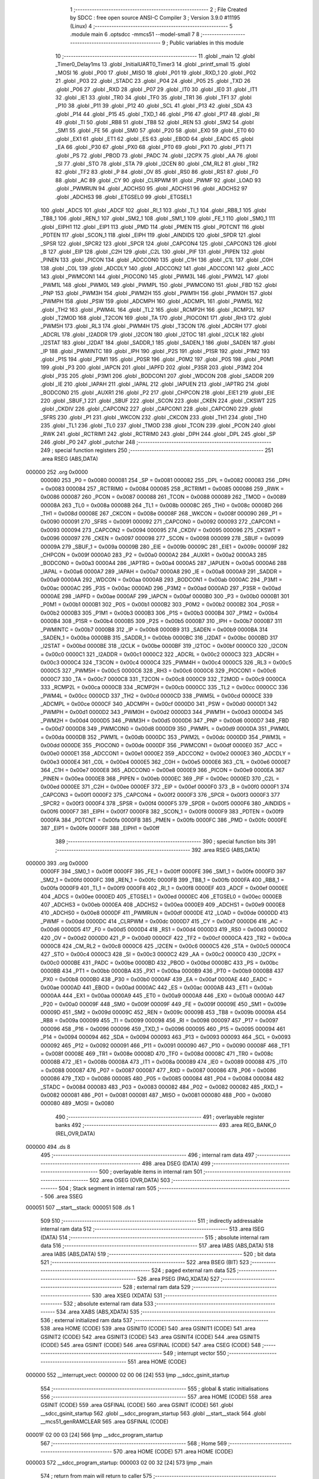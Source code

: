                                      1 ;--------------------------------------------------------
                                      2 ; File Created by SDCC : free open source ANSI-C Compiler
                                      3 ; Version 3.9.0 #11195 (Linux)
                                      4 ;--------------------------------------------------------
                                      5 	.module main
                                      6 	.optsdcc -mmcs51 --model-small
                                      7 	
                                      8 ;--------------------------------------------------------
                                      9 ; Public variables in this module
                                     10 ;--------------------------------------------------------
                                     11 	.globl _main
                                     12 	.globl _Timer0_Delay1ms
                                     13 	.globl _InitialUART0_Timer3
                                     14 	.globl _printf_small
                                     15 	.globl _MOSI
                                     16 	.globl _P00
                                     17 	.globl _MISO
                                     18 	.globl _P01
                                     19 	.globl _RXD_1
                                     20 	.globl _P02
                                     21 	.globl _P03
                                     22 	.globl _STADC
                                     23 	.globl _P04
                                     24 	.globl _P05
                                     25 	.globl _TXD
                                     26 	.globl _P06
                                     27 	.globl _RXD
                                     28 	.globl _P07
                                     29 	.globl _IT0
                                     30 	.globl _IE0
                                     31 	.globl _IT1
                                     32 	.globl _IE1
                                     33 	.globl _TR0
                                     34 	.globl _TF0
                                     35 	.globl _TR1
                                     36 	.globl _TF1
                                     37 	.globl _P10
                                     38 	.globl _P11
                                     39 	.globl _P12
                                     40 	.globl _SCL
                                     41 	.globl _P13
                                     42 	.globl _SDA
                                     43 	.globl _P14
                                     44 	.globl _P15
                                     45 	.globl _TXD_1
                                     46 	.globl _P16
                                     47 	.globl _P17
                                     48 	.globl _RI
                                     49 	.globl _TI
                                     50 	.globl _RB8
                                     51 	.globl _TB8
                                     52 	.globl _REN
                                     53 	.globl _SM2
                                     54 	.globl _SM1
                                     55 	.globl _FE
                                     56 	.globl _SM0
                                     57 	.globl _P20
                                     58 	.globl _EX0
                                     59 	.globl _ET0
                                     60 	.globl _EX1
                                     61 	.globl _ET1
                                     62 	.globl _ES
                                     63 	.globl _EBOD
                                     64 	.globl _EADC
                                     65 	.globl _EA
                                     66 	.globl _P30
                                     67 	.globl _PX0
                                     68 	.globl _PT0
                                     69 	.globl _PX1
                                     70 	.globl _PT1
                                     71 	.globl _PS
                                     72 	.globl _PBOD
                                     73 	.globl _PADC
                                     74 	.globl _I2CPX
                                     75 	.globl _AA
                                     76 	.globl _SI
                                     77 	.globl _STO
                                     78 	.globl _STA
                                     79 	.globl _I2CEN
                                     80 	.globl _CM_RL2
                                     81 	.globl _TR2
                                     82 	.globl _TF2
                                     83 	.globl _P
                                     84 	.globl _OV
                                     85 	.globl _RS0
                                     86 	.globl _RS1
                                     87 	.globl _F0
                                     88 	.globl _AC
                                     89 	.globl _CY
                                     90 	.globl _CLRPWM
                                     91 	.globl _PWMF
                                     92 	.globl _LOAD
                                     93 	.globl _PWMRUN
                                     94 	.globl _ADCHS0
                                     95 	.globl _ADCHS1
                                     96 	.globl _ADCHS2
                                     97 	.globl _ADCHS3
                                     98 	.globl _ETGSEL0
                                     99 	.globl _ETGSEL1
                                    100 	.globl _ADCS
                                    101 	.globl _ADCF
                                    102 	.globl _RI_1
                                    103 	.globl _TI_1
                                    104 	.globl _RB8_1
                                    105 	.globl _TB8_1
                                    106 	.globl _REN_1
                                    107 	.globl _SM2_1
                                    108 	.globl _SM1_1
                                    109 	.globl _FE_1
                                    110 	.globl _SM0_1
                                    111 	.globl _EIPH1
                                    112 	.globl _EIP1
                                    113 	.globl _PMD
                                    114 	.globl _PMEN
                                    115 	.globl _PDTCNT
                                    116 	.globl _PDTEN
                                    117 	.globl _SCON_1
                                    118 	.globl _EIPH
                                    119 	.globl _AINDIDS
                                    120 	.globl _SPDR
                                    121 	.globl _SPSR
                                    122 	.globl _SPCR2
                                    123 	.globl _SPCR
                                    124 	.globl _CAPCON4
                                    125 	.globl _CAPCON3
                                    126 	.globl _B
                                    127 	.globl _EIP
                                    128 	.globl _C2H
                                    129 	.globl _C2L
                                    130 	.globl _PIF
                                    131 	.globl _PIPEN
                                    132 	.globl _PINEN
                                    133 	.globl _PICON
                                    134 	.globl _ADCCON0
                                    135 	.globl _C1H
                                    136 	.globl _C1L
                                    137 	.globl _C0H
                                    138 	.globl _C0L
                                    139 	.globl _ADCDLY
                                    140 	.globl _ADCCON2
                                    141 	.globl _ADCCON1
                                    142 	.globl _ACC
                                    143 	.globl _PWMCON1
                                    144 	.globl _PIOCON0
                                    145 	.globl _PWM3L
                                    146 	.globl _PWM2L
                                    147 	.globl _PWM1L
                                    148 	.globl _PWM0L
                                    149 	.globl _PWMPL
                                    150 	.globl _PWMCON0
                                    151 	.globl _FBD
                                    152 	.globl _PNP
                                    153 	.globl _PWM3H
                                    154 	.globl _PWM2H
                                    155 	.globl _PWM1H
                                    156 	.globl _PWM0H
                                    157 	.globl _PWMPH
                                    158 	.globl _PSW
                                    159 	.globl _ADCMPH
                                    160 	.globl _ADCMPL
                                    161 	.globl _PWM5L
                                    162 	.globl _TH2
                                    163 	.globl _PWM4L
                                    164 	.globl _TL2
                                    165 	.globl _RCMP2H
                                    166 	.globl _RCMP2L
                                    167 	.globl _T2MOD
                                    168 	.globl _T2CON
                                    169 	.globl _TA
                                    170 	.globl _PIOCON1
                                    171 	.globl _RH3
                                    172 	.globl _PWM5H
                                    173 	.globl _RL3
                                    174 	.globl _PWM4H
                                    175 	.globl _T3CON
                                    176 	.globl _ADCRH
                                    177 	.globl _ADCRL
                                    178 	.globl _I2ADDR
                                    179 	.globl _I2CON
                                    180 	.globl _I2TOC
                                    181 	.globl _I2CLK
                                    182 	.globl _I2STAT
                                    183 	.globl _I2DAT
                                    184 	.globl _SADDR_1
                                    185 	.globl _SADEN_1
                                    186 	.globl _SADEN
                                    187 	.globl _IP
                                    188 	.globl _PWMINTC
                                    189 	.globl _IPH
                                    190 	.globl _P2S
                                    191 	.globl _P1SR
                                    192 	.globl _P1M2
                                    193 	.globl _P1S
                                    194 	.globl _P1M1
                                    195 	.globl _P0SR
                                    196 	.globl _P0M2
                                    197 	.globl _P0S
                                    198 	.globl _P0M1
                                    199 	.globl _P3
                                    200 	.globl _IAPCN
                                    201 	.globl _IAPFD
                                    202 	.globl _P3SR
                                    203 	.globl _P3M2
                                    204 	.globl _P3S
                                    205 	.globl _P3M1
                                    206 	.globl _BODCON1
                                    207 	.globl _WDCON
                                    208 	.globl _SADDR
                                    209 	.globl _IE
                                    210 	.globl _IAPAH
                                    211 	.globl _IAPAL
                                    212 	.globl _IAPUEN
                                    213 	.globl _IAPTRG
                                    214 	.globl _BODCON0
                                    215 	.globl _AUXR1
                                    216 	.globl _P2
                                    217 	.globl _CHPCON
                                    218 	.globl _EIE1
                                    219 	.globl _EIE
                                    220 	.globl _SBUF_1
                                    221 	.globl _SBUF
                                    222 	.globl _SCON
                                    223 	.globl _CKEN
                                    224 	.globl _CKSWT
                                    225 	.globl _CKDIV
                                    226 	.globl _CAPCON2
                                    227 	.globl _CAPCON1
                                    228 	.globl _CAPCON0
                                    229 	.globl _SFRS
                                    230 	.globl _P1
                                    231 	.globl _WKCON
                                    232 	.globl _CKCON
                                    233 	.globl _TH1
                                    234 	.globl _TH0
                                    235 	.globl _TL1
                                    236 	.globl _TL0
                                    237 	.globl _TMOD
                                    238 	.globl _TCON
                                    239 	.globl _PCON
                                    240 	.globl _RWK
                                    241 	.globl _RCTRIM1
                                    242 	.globl _RCTRIM0
                                    243 	.globl _DPH
                                    244 	.globl _DPL
                                    245 	.globl _SP
                                    246 	.globl _P0
                                    247 	.globl _putchar
                                    248 ;--------------------------------------------------------
                                    249 ; special function registers
                                    250 ;--------------------------------------------------------
                                    251 	.area RSEG    (ABS,DATA)
      000000                        252 	.org 0x0000
                           000080   253 _P0	=	0x0080
                           000081   254 _SP	=	0x0081
                           000082   255 _DPL	=	0x0082
                           000083   256 _DPH	=	0x0083
                           000084   257 _RCTRIM0	=	0x0084
                           000085   258 _RCTRIM1	=	0x0085
                           000086   259 _RWK	=	0x0086
                           000087   260 _PCON	=	0x0087
                           000088   261 _TCON	=	0x0088
                           000089   262 _TMOD	=	0x0089
                           00008A   263 _TL0	=	0x008a
                           00008B   264 _TL1	=	0x008b
                           00008C   265 _TH0	=	0x008c
                           00008D   266 _TH1	=	0x008d
                           00008E   267 _CKCON	=	0x008e
                           00008F   268 _WKCON	=	0x008f
                           000090   269 _P1	=	0x0090
                           000091   270 _SFRS	=	0x0091
                           000092   271 _CAPCON0	=	0x0092
                           000093   272 _CAPCON1	=	0x0093
                           000094   273 _CAPCON2	=	0x0094
                           000095   274 _CKDIV	=	0x0095
                           000096   275 _CKSWT	=	0x0096
                           000097   276 _CKEN	=	0x0097
                           000098   277 _SCON	=	0x0098
                           000099   278 _SBUF	=	0x0099
                           00009A   279 _SBUF_1	=	0x009a
                           00009B   280 _EIE	=	0x009b
                           00009C   281 _EIE1	=	0x009c
                           00009F   282 _CHPCON	=	0x009f
                           0000A0   283 _P2	=	0x00a0
                           0000A2   284 _AUXR1	=	0x00a2
                           0000A3   285 _BODCON0	=	0x00a3
                           0000A4   286 _IAPTRG	=	0x00a4
                           0000A5   287 _IAPUEN	=	0x00a5
                           0000A6   288 _IAPAL	=	0x00a6
                           0000A7   289 _IAPAH	=	0x00a7
                           0000A8   290 _IE	=	0x00a8
                           0000A9   291 _SADDR	=	0x00a9
                           0000AA   292 _WDCON	=	0x00aa
                           0000AB   293 _BODCON1	=	0x00ab
                           0000AC   294 _P3M1	=	0x00ac
                           0000AC   295 _P3S	=	0x00ac
                           0000AD   296 _P3M2	=	0x00ad
                           0000AD   297 _P3SR	=	0x00ad
                           0000AE   298 _IAPFD	=	0x00ae
                           0000AF   299 _IAPCN	=	0x00af
                           0000B0   300 _P3	=	0x00b0
                           0000B1   301 _P0M1	=	0x00b1
                           0000B1   302 _P0S	=	0x00b1
                           0000B2   303 _P0M2	=	0x00b2
                           0000B2   304 _P0SR	=	0x00b2
                           0000B3   305 _P1M1	=	0x00b3
                           0000B3   306 _P1S	=	0x00b3
                           0000B4   307 _P1M2	=	0x00b4
                           0000B4   308 _P1SR	=	0x00b4
                           0000B5   309 _P2S	=	0x00b5
                           0000B7   310 _IPH	=	0x00b7
                           0000B7   311 _PWMINTC	=	0x00b7
                           0000B8   312 _IP	=	0x00b8
                           0000B9   313 _SADEN	=	0x00b9
                           0000BA   314 _SADEN_1	=	0x00ba
                           0000BB   315 _SADDR_1	=	0x00bb
                           0000BC   316 _I2DAT	=	0x00bc
                           0000BD   317 _I2STAT	=	0x00bd
                           0000BE   318 _I2CLK	=	0x00be
                           0000BF   319 _I2TOC	=	0x00bf
                           0000C0   320 _I2CON	=	0x00c0
                           0000C1   321 _I2ADDR	=	0x00c1
                           0000C2   322 _ADCRL	=	0x00c2
                           0000C3   323 _ADCRH	=	0x00c3
                           0000C4   324 _T3CON	=	0x00c4
                           0000C4   325 _PWM4H	=	0x00c4
                           0000C5   326 _RL3	=	0x00c5
                           0000C5   327 _PWM5H	=	0x00c5
                           0000C6   328 _RH3	=	0x00c6
                           0000C6   329 _PIOCON1	=	0x00c6
                           0000C7   330 _TA	=	0x00c7
                           0000C8   331 _T2CON	=	0x00c8
                           0000C9   332 _T2MOD	=	0x00c9
                           0000CA   333 _RCMP2L	=	0x00ca
                           0000CB   334 _RCMP2H	=	0x00cb
                           0000CC   335 _TL2	=	0x00cc
                           0000CC   336 _PWM4L	=	0x00cc
                           0000CD   337 _TH2	=	0x00cd
                           0000CD   338 _PWM5L	=	0x00cd
                           0000CE   339 _ADCMPL	=	0x00ce
                           0000CF   340 _ADCMPH	=	0x00cf
                           0000D0   341 _PSW	=	0x00d0
                           0000D1   342 _PWMPH	=	0x00d1
                           0000D2   343 _PWM0H	=	0x00d2
                           0000D3   344 _PWM1H	=	0x00d3
                           0000D4   345 _PWM2H	=	0x00d4
                           0000D5   346 _PWM3H	=	0x00d5
                           0000D6   347 _PNP	=	0x00d6
                           0000D7   348 _FBD	=	0x00d7
                           0000D8   349 _PWMCON0	=	0x00d8
                           0000D9   350 _PWMPL	=	0x00d9
                           0000DA   351 _PWM0L	=	0x00da
                           0000DB   352 _PWM1L	=	0x00db
                           0000DC   353 _PWM2L	=	0x00dc
                           0000DD   354 _PWM3L	=	0x00dd
                           0000DE   355 _PIOCON0	=	0x00de
                           0000DF   356 _PWMCON1	=	0x00df
                           0000E0   357 _ACC	=	0x00e0
                           0000E1   358 _ADCCON1	=	0x00e1
                           0000E2   359 _ADCCON2	=	0x00e2
                           0000E3   360 _ADCDLY	=	0x00e3
                           0000E4   361 _C0L	=	0x00e4
                           0000E5   362 _C0H	=	0x00e5
                           0000E6   363 _C1L	=	0x00e6
                           0000E7   364 _C1H	=	0x00e7
                           0000E8   365 _ADCCON0	=	0x00e8
                           0000E9   366 _PICON	=	0x00e9
                           0000EA   367 _PINEN	=	0x00ea
                           0000EB   368 _PIPEN	=	0x00eb
                           0000EC   369 _PIF	=	0x00ec
                           0000ED   370 _C2L	=	0x00ed
                           0000EE   371 _C2H	=	0x00ee
                           0000EF   372 _EIP	=	0x00ef
                           0000F0   373 _B	=	0x00f0
                           0000F1   374 _CAPCON3	=	0x00f1
                           0000F2   375 _CAPCON4	=	0x00f2
                           0000F3   376 _SPCR	=	0x00f3
                           0000F3   377 _SPCR2	=	0x00f3
                           0000F4   378 _SPSR	=	0x00f4
                           0000F5   379 _SPDR	=	0x00f5
                           0000F6   380 _AINDIDS	=	0x00f6
                           0000F7   381 _EIPH	=	0x00f7
                           0000F8   382 _SCON_1	=	0x00f8
                           0000F9   383 _PDTEN	=	0x00f9
                           0000FA   384 _PDTCNT	=	0x00fa
                           0000FB   385 _PMEN	=	0x00fb
                           0000FC   386 _PMD	=	0x00fc
                           0000FE   387 _EIP1	=	0x00fe
                           0000FF   388 _EIPH1	=	0x00ff
                                    389 ;--------------------------------------------------------
                                    390 ; special function bits
                                    391 ;--------------------------------------------------------
                                    392 	.area RSEG    (ABS,DATA)
      000000                        393 	.org 0x0000
                           0000FF   394 _SM0_1	=	0x00ff
                           0000FF   395 _FE_1	=	0x00ff
                           0000FE   396 _SM1_1	=	0x00fe
                           0000FD   397 _SM2_1	=	0x00fd
                           0000FC   398 _REN_1	=	0x00fc
                           0000FB   399 _TB8_1	=	0x00fb
                           0000FA   400 _RB8_1	=	0x00fa
                           0000F9   401 _TI_1	=	0x00f9
                           0000F8   402 _RI_1	=	0x00f8
                           0000EF   403 _ADCF	=	0x00ef
                           0000EE   404 _ADCS	=	0x00ee
                           0000ED   405 _ETGSEL1	=	0x00ed
                           0000EC   406 _ETGSEL0	=	0x00ec
                           0000EB   407 _ADCHS3	=	0x00eb
                           0000EA   408 _ADCHS2	=	0x00ea
                           0000E9   409 _ADCHS1	=	0x00e9
                           0000E8   410 _ADCHS0	=	0x00e8
                           0000DF   411 _PWMRUN	=	0x00df
                           0000DE   412 _LOAD	=	0x00de
                           0000DD   413 _PWMF	=	0x00dd
                           0000DC   414 _CLRPWM	=	0x00dc
                           0000D7   415 _CY	=	0x00d7
                           0000D6   416 _AC	=	0x00d6
                           0000D5   417 _F0	=	0x00d5
                           0000D4   418 _RS1	=	0x00d4
                           0000D3   419 _RS0	=	0x00d3
                           0000D2   420 _OV	=	0x00d2
                           0000D0   421 _P	=	0x00d0
                           0000CF   422 _TF2	=	0x00cf
                           0000CA   423 _TR2	=	0x00ca
                           0000C8   424 _CM_RL2	=	0x00c8
                           0000C6   425 _I2CEN	=	0x00c6
                           0000C5   426 _STA	=	0x00c5
                           0000C4   427 _STO	=	0x00c4
                           0000C3   428 _SI	=	0x00c3
                           0000C2   429 _AA	=	0x00c2
                           0000C0   430 _I2CPX	=	0x00c0
                           0000BE   431 _PADC	=	0x00be
                           0000BD   432 _PBOD	=	0x00bd
                           0000BC   433 _PS	=	0x00bc
                           0000BB   434 _PT1	=	0x00bb
                           0000BA   435 _PX1	=	0x00ba
                           0000B9   436 _PT0	=	0x00b9
                           0000B8   437 _PX0	=	0x00b8
                           0000B0   438 _P30	=	0x00b0
                           0000AF   439 _EA	=	0x00af
                           0000AE   440 _EADC	=	0x00ae
                           0000AD   441 _EBOD	=	0x00ad
                           0000AC   442 _ES	=	0x00ac
                           0000AB   443 _ET1	=	0x00ab
                           0000AA   444 _EX1	=	0x00aa
                           0000A9   445 _ET0	=	0x00a9
                           0000A8   446 _EX0	=	0x00a8
                           0000A0   447 _P20	=	0x00a0
                           00009F   448 _SM0	=	0x009f
                           00009F   449 _FE	=	0x009f
                           00009E   450 _SM1	=	0x009e
                           00009D   451 _SM2	=	0x009d
                           00009C   452 _REN	=	0x009c
                           00009B   453 _TB8	=	0x009b
                           00009A   454 _RB8	=	0x009a
                           000099   455 _TI	=	0x0099
                           000098   456 _RI	=	0x0098
                           000097   457 _P17	=	0x0097
                           000096   458 _P16	=	0x0096
                           000096   459 _TXD_1	=	0x0096
                           000095   460 _P15	=	0x0095
                           000094   461 _P14	=	0x0094
                           000094   462 _SDA	=	0x0094
                           000093   463 _P13	=	0x0093
                           000093   464 _SCL	=	0x0093
                           000092   465 _P12	=	0x0092
                           000091   466 _P11	=	0x0091
                           000090   467 _P10	=	0x0090
                           00008F   468 _TF1	=	0x008f
                           00008E   469 _TR1	=	0x008e
                           00008D   470 _TF0	=	0x008d
                           00008C   471 _TR0	=	0x008c
                           00008B   472 _IE1	=	0x008b
                           00008A   473 _IT1	=	0x008a
                           000089   474 _IE0	=	0x0089
                           000088   475 _IT0	=	0x0088
                           000087   476 _P07	=	0x0087
                           000087   477 _RXD	=	0x0087
                           000086   478 _P06	=	0x0086
                           000086   479 _TXD	=	0x0086
                           000085   480 _P05	=	0x0085
                           000084   481 _P04	=	0x0084
                           000084   482 _STADC	=	0x0084
                           000083   483 _P03	=	0x0083
                           000082   484 _P02	=	0x0082
                           000082   485 _RXD_1	=	0x0082
                           000081   486 _P01	=	0x0081
                           000081   487 _MISO	=	0x0081
                           000080   488 _P00	=	0x0080
                           000080   489 _MOSI	=	0x0080
                                    490 ;--------------------------------------------------------
                                    491 ; overlayable register banks
                                    492 ;--------------------------------------------------------
                                    493 	.area REG_BANK_0	(REL,OVR,DATA)
      000000                        494 	.ds 8
                                    495 ;--------------------------------------------------------
                                    496 ; internal ram data
                                    497 ;--------------------------------------------------------
                                    498 	.area DSEG    (DATA)
                                    499 ;--------------------------------------------------------
                                    500 ; overlayable items in internal ram 
                                    501 ;--------------------------------------------------------
                                    502 	.area	OSEG    (OVR,DATA)
                                    503 ;--------------------------------------------------------
                                    504 ; Stack segment in internal ram 
                                    505 ;--------------------------------------------------------
                                    506 	.area	SSEG
      000051                        507 __start__stack:
      000051                        508 	.ds	1
                                    509 
                                    510 ;--------------------------------------------------------
                                    511 ; indirectly addressable internal ram data
                                    512 ;--------------------------------------------------------
                                    513 	.area ISEG    (DATA)
                                    514 ;--------------------------------------------------------
                                    515 ; absolute internal ram data
                                    516 ;--------------------------------------------------------
                                    517 	.area IABS    (ABS,DATA)
                                    518 	.area IABS    (ABS,DATA)
                                    519 ;--------------------------------------------------------
                                    520 ; bit data
                                    521 ;--------------------------------------------------------
                                    522 	.area BSEG    (BIT)
                                    523 ;--------------------------------------------------------
                                    524 ; paged external ram data
                                    525 ;--------------------------------------------------------
                                    526 	.area PSEG    (PAG,XDATA)
                                    527 ;--------------------------------------------------------
                                    528 ; external ram data
                                    529 ;--------------------------------------------------------
                                    530 	.area XSEG    (XDATA)
                                    531 ;--------------------------------------------------------
                                    532 ; absolute external ram data
                                    533 ;--------------------------------------------------------
                                    534 	.area XABS    (ABS,XDATA)
                                    535 ;--------------------------------------------------------
                                    536 ; external initialized ram data
                                    537 ;--------------------------------------------------------
                                    538 	.area HOME    (CODE)
                                    539 	.area GSINIT0 (CODE)
                                    540 	.area GSINIT1 (CODE)
                                    541 	.area GSINIT2 (CODE)
                                    542 	.area GSINIT3 (CODE)
                                    543 	.area GSINIT4 (CODE)
                                    544 	.area GSINIT5 (CODE)
                                    545 	.area GSINIT  (CODE)
                                    546 	.area GSFINAL (CODE)
                                    547 	.area CSEG    (CODE)
                                    548 ;--------------------------------------------------------
                                    549 ; interrupt vector 
                                    550 ;--------------------------------------------------------
                                    551 	.area HOME    (CODE)
      000000                        552 __interrupt_vect:
      000000 02 00 06         [24]  553 	ljmp	__sdcc_gsinit_startup
                                    554 ;--------------------------------------------------------
                                    555 ; global & static initialisations
                                    556 ;--------------------------------------------------------
                                    557 	.area HOME    (CODE)
                                    558 	.area GSINIT  (CODE)
                                    559 	.area GSFINAL (CODE)
                                    560 	.area GSINIT  (CODE)
                                    561 	.globl __sdcc_gsinit_startup
                                    562 	.globl __sdcc_program_startup
                                    563 	.globl __start__stack
                                    564 	.globl __mcs51_genRAMCLEAR
                                    565 	.area GSFINAL (CODE)
      00001F 02 00 03         [24]  566 	ljmp	__sdcc_program_startup
                                    567 ;--------------------------------------------------------
                                    568 ; Home
                                    569 ;--------------------------------------------------------
                                    570 	.area HOME    (CODE)
                                    571 	.area HOME    (CODE)
      000003                        572 __sdcc_program_startup:
      000003 02 00 32         [24]  573 	ljmp	_main
                                    574 ;	return from main will return to caller
                                    575 ;--------------------------------------------------------
                                    576 ; code
                                    577 ;--------------------------------------------------------
                                    578 	.area CSEG    (CODE)
                                    579 ;------------------------------------------------------------
                                    580 ;Allocation info for local variables in function 'putchar'
                                    581 ;------------------------------------------------------------
                                    582 ;c                         Allocated to registers r6 r7 
                                    583 ;------------------------------------------------------------
                                    584 ;	src/main.c:16: int putchar (int c) {
                                    585 ;	-----------------------------------------
                                    586 ;	 function putchar
                                    587 ;	-----------------------------------------
      000022                        588 _putchar:
                           000007   589 	ar7 = 0x07
                           000006   590 	ar6 = 0x06
                           000005   591 	ar5 = 0x05
                           000004   592 	ar4 = 0x04
                           000003   593 	ar3 = 0x03
                           000002   594 	ar2 = 0x02
                           000001   595 	ar1 = 0x01
                           000000   596 	ar0 = 0x00
      000022 AE 82            [24]  597 	mov	r6,dpl
      000024 AF 83            [24]  598 	mov	r7,dph
                                    599 ;	src/main.c:17: while (!TI);
      000026                        600 00101$:
                                    601 ;	src/main.c:18: TI = 0;
                                    602 ;	assignBit
      000026 10 99 02         [24]  603 	jbc	_TI,00114$
      000029 80 FB            [24]  604 	sjmp	00101$
      00002B                        605 00114$:
                                    606 ;	src/main.c:19: SBUF = c;
      00002B 8E 99            [24]  607 	mov	_SBUF,r6
                                    608 ;	src/main.c:20: return c;
      00002D 8E 82            [24]  609 	mov	dpl,r6
      00002F 8F 83            [24]  610 	mov	dph,r7
                                    611 ;	src/main.c:21: }
      000031 22               [24]  612 	ret
                                    613 ;------------------------------------------------------------
                                    614 ;Allocation info for local variables in function 'main'
                                    615 ;------------------------------------------------------------
                                    616 ;	src/main.c:25: void main (void) 
                                    617 ;	-----------------------------------------
                                    618 ;	 function main
                                    619 ;	-----------------------------------------
      000032                        620 _main:
                                    621 ;	src/main.c:27: InitialUART0_Timer3(115200);
      000032 90 C2 00         [24]  622 	mov	dptr,#0xc200
      000035 75 F0 01         [24]  623 	mov	b,#0x01
      000038 E4               [12]  624 	clr	a
      000039 12 00 9F         [24]  625 	lcall	_InitialUART0_Timer3
                                    626 ;	src/main.c:28: TI = 1;															// Important, use prinft function must set TI=1;
                                    627 ;	assignBit
      00003C D2 99            [12]  628 	setb	_TI
                                    629 ;	src/main.c:30: while(1)
      00003E                        630 00102$:
                                    631 ;	src/main.c:32: printf_small("\n Hello world");
      00003E 74 AA            [12]  632 	mov	a,#___str_0
      000040 C0 E0            [24]  633 	push	acc
      000042 74 06            [12]  634 	mov	a,#(___str_0 >> 8)
      000044 C0 E0            [24]  635 	push	acc
      000046 74 80            [12]  636 	mov	a,#0x80
      000048 C0 E0            [24]  637 	push	acc
      00004A 12 03 24         [24]  638 	lcall	_printf_small
      00004D 15 81            [12]  639 	dec	sp
      00004F 15 81            [12]  640 	dec	sp
      000051 15 81            [12]  641 	dec	sp
                                    642 ;	src/main.c:33: Timer0_Delay1ms(300);
      000053 90 01 2C         [24]  643 	mov	dptr,#0x012c
      000056 E4               [12]  644 	clr	a
      000057 F5 F0            [12]  645 	mov	b,a
      000059 12 01 AE         [24]  646 	lcall	_Timer0_Delay1ms
                                    647 ;	src/main.c:35: }
      00005C 80 E0            [24]  648 	sjmp	00102$
                                    649 	.area CSEG    (CODE)
                                    650 	.area CONST   (CODE)
                                    651 	.area CONST   (CODE)
      0006AA                        652 ___str_0:
      0006AA 0A                     653 	.db 0x0a
      0006AB 20 48 65 6C 6C 6F 20   654 	.ascii " Hello world"
             77 6F 72 6C 64
      0006B7 00                     655 	.db 0x00
                                    656 	.area CSEG    (CODE)
                                    657 	.area CABS    (ABS,CODE)
